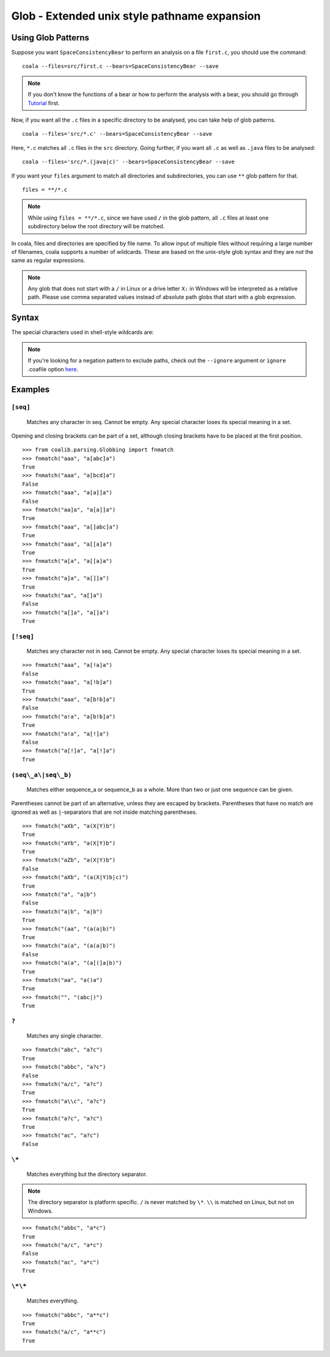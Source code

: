 Glob - Extended unix style pathname expansion
=============================================

Using Glob Patterns
-------------------

Suppose you want ``SpaceConsistencyBear`` to perform an analysis on a file
``first.c``, you should use the command:
::

    coala --files=src/first.c --bears=SpaceConsistencyBear --save

.. note::

    If you don't know the functions of a bear or how to perform the analysis
    with a bear, you should go through `Tutorial
    <http://coala.readthedocs.io/en/latest/Users/Tutorial.html>`_ first.

Now, if you want all the ``.c`` files in a specific directory to be analysed,
you can take help of glob patterns.
::

    coala --files='src/*.c' --bears=SpaceConsistencyBear --save

Here, ``*.c`` matches all ``.c`` files in the ``src`` directory.
Going further, if you want all ``.c`` as well as ``.java`` files to
be analysed:
::

    coala --files='src/*.(java|c)' --bears=SpaceConsistencyBear --save

If you want your ``files`` argument to match all directories and
subdirectories, you can use ``**`` glob pattern for that.
::

    files = **/*.c

.. note::

    While using ``files = **/*.c``, since we have used ``/`` in the glob
    pattern, all ``.c`` files at least one subdirectory below the root
    directory will be matched.


In coala, files and directories are specified by file name. To allow
input of multiple files without requiring a large number of filenames,
coala supports a number of wildcards. These are based on the unix-style
glob syntax and they are *not* the same as regular expressions.

.. note::

    Any glob that does not start with a ``/`` in Linux or a drive letter
    ``X:`` in Windows will be interpreted as a relative path. Please use comma
    separated values instead of absolute path globs that start with a
    glob expression.

Syntax
------

The special characters used in shell-style wildcards are:

+-------------------+---------------------------------------------------------+
| PATTERN           | MEANING                                                 |
+===================+=========================================================+
| ``[seq]``         | Matches any character in seq. Cannot be empty. Any      |
|                   | special character loses its special meaning in a set.  |
+-------------------+---------------------------------------------------------+
| ``[!seq]``        | Matches any character not in seq. Cannot be empty. Any  |
|                   | special character loses its special meaning in a set.  |
+-------------------+---------------------------------------------------------+
| ``(seq_a|seq_b)`` | Matches either sequence_a or sequence_b as a whole. More|
|                   | than two or just one sequence can be given.             |
+-------------------+---------------------------------------------------------+
| ``?``             | Matches any single character.                           |
+-------------------+---------------------------------------------------------+
| ``*``             | Matches everything but the directory separator.         |
+-------------------+---------------------------------------------------------+
| ``**``            | Matches everything.                                     |
+-------------------+---------------------------------------------------------+

.. note::

    If you're looking for a negation pattern to exclude paths, check out the
    ``--ignore`` argument or ``ignore`` .coafile option `here
    <http://coala.readthedocs.io/en/latest/Users/Tutorial.html#ignoring
    -issues>`_.

Examples
--------

``[seq]``
~~~~~~~~~

    Matches any character in seq. Cannot be empty. Any special character
    loses its special meaning in a set.

Opening and closing brackets can be part of a set, although closing
brackets have to be placed at the first position.

::

    >>> from coalib.parsing.Globbing import fnmatch
    >>> fnmatch("aaa", "a[abc]a")
    True
    >>> fnmatch("aaa", "a[bcd]a")
    False
    >>> fnmatch("aaa", "a[a]]a")
    False
    >>> fnmatch("aa]a", "a[a]]a")
    True
    >>> fnmatch("aaa", "a[]abc]a")
    True
    >>> fnmatch("aaa", "a[[a]a")
    True
    >>> fnmatch("a[a", "a[[a]a")
    True
    >>> fnmatch("a]a", "a[]]a")
    True
    >>> fnmatch("aa", "a[]a")
    False
    >>> fnmatch("a[]a", "a[]a")
    True

``[!seq]``
~~~~~~~~~~

    Matches any character not in seq. Cannot be empty. Any special
    character loses its special meaning in a set.

::

    >>> fnmatch("aaa", "a[!a]a")
    False
    >>> fnmatch("aaa", "a[!b]a")
    True
    >>> fnmatch("aaa", "a[b!b]a")
    False
    >>> fnmatch("a!a", "a[b!b]a")
    True
    >>> fnmatch("a!a", "a[!]a")
    False
    >>> fnmatch("a[!]a", "a[!]a")
    True

``(seq\_a\|seq\_b)``
~~~~~~~~~~~~~~~~~~~~

    Matches either sequence\_a or sequence\_b as a whole. More than two
    or just one sequence can be given.

Parentheses cannot be part of an alternative, unless they are escaped by
brackets. Parentheses that have no match are ignored as well as
``|``-separators that are not inside matching parentheses.

::

    >>> fnmatch("aXb", "a(X|Y)b")
    True
    >>> fnmatch("aYb", "a(X|Y)b")
    True
    >>> fnmatch("aZb", "a(X|Y)b")
    False
    >>> fnmatch("aXb", "(a(X|Y)b|c)")
    True
    >>> fnmatch("a", "a|b")
    False
    >>> fnmatch("a|b", "a|b")
    True
    >>> fnmatch("(aa", "(a(a|b)")
    True
    >>> fnmatch("a(a", "(a(a|b)")
    False
    >>> fnmatch("a(a", "(a[(]a|b)")
    True
    >>> fnmatch("aa", "a()a")
    True
    >>> fnmatch("", "(abc|)")
    True

``?``
~~~~~

    Matches any single character.

::

    >>> fnmatch("abc", "a?c")
    True
    >>> fnmatch("abbc", "a?c")
    False
    >>> fnmatch("a/c", "a?c")
    True
    >>> fnmatch("a\\c", "a?c")
    True
    >>> fnmatch("a?c", "a?c")
    True
    >>> fnmatch("ac", "a?c")
    False

``\*``
~~~~~~

    Matches everything but the directory separator.

.. note::

    The directory separator is platform specific. ``/`` is never
    matched by ``\*``. ``\\`` is matched on Linux, but not on Windows.

::

    >>> fnmatch("abbc", "a*c")
    True
    >>> fnmatch("a/c", "a*c")
    False
    >>> fnmatch("ac", "a*c")
    True

``\*\*``
~~~~~~~~

    Matches everything.

::

    >>> fnmatch("abbc", "a**c")
    True
    >>> fnmatch("a/c", "a**c")
    True
